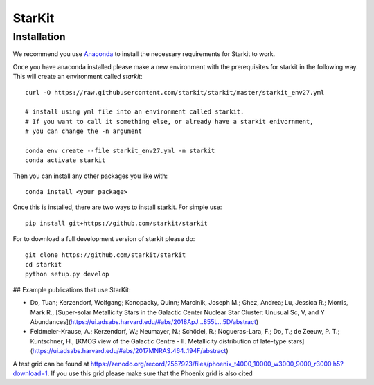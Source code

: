 StarKit
=======

************
Installation
************

We recommend you use `Anaconda <http://continuum.io/downloads>`_ to install
the necessary requirements for Starkit to work.

Once you have anaconda installed please make a new environment with the prerequisites
for starkit in the following way. This will create an environment called `starkit`::

    curl -O https://raw.githubusercontent.com/starkit/starkit/master/starkit_env27.yml
    
    # install using yml file into an environment called starkit. 
    # If you want to call it something else, or already have a starkit enivornment, 
    # you can change the -n argument
    
    conda env create --file starkit_env27.yml -n starkit
    conda activate starkit


Then you can install any other packages you like with::
  
    conda install <your package>

Once this is installed, there are two ways to install starkit. For simple use::

    pip install git+https://github.com/starkit/starkit

For to download a full development version of starkit please do::

    git clone https://github.com/starkit/starkit
    cd starkit
    python setup.py develop


## Example publications that use StarKit:

- Do, Tuan; Kerzendorf, Wolfgang; Konopacky, Quinn; Marcinik, Joseph M.; Ghez, Andrea; Lu, Jessica R.; Morris, Mark R., [Super-solar Metallicity Stars in the Galactic Center Nuclear Star Cluster: Unusual Sc, V, and Y Abundances](https://ui.adsabs.harvard.edu/#abs/2018ApJ...855L...5D/abstract)
- Feldmeier-Krause, A.; Kerzendorf, W.; Neumayer, N.; Schödel, R.; Nogueras-Lara, F.; Do, T.; de Zeeuw, P. T.; Kuntschner, H., [KMOS view of the Galactic Centre - II. Metallicity distribution of late-type stars](https://ui.adsabs.harvard.edu/#abs/2017MNRAS.464..194F/abstract)

A test grid can be found at https://zenodo.org/record/2557923/files/phoenix_t4000_10000_w3000_9000_r3000.h5?download=1. If you use this grid please make sure that the Phoenix grid is also cited
